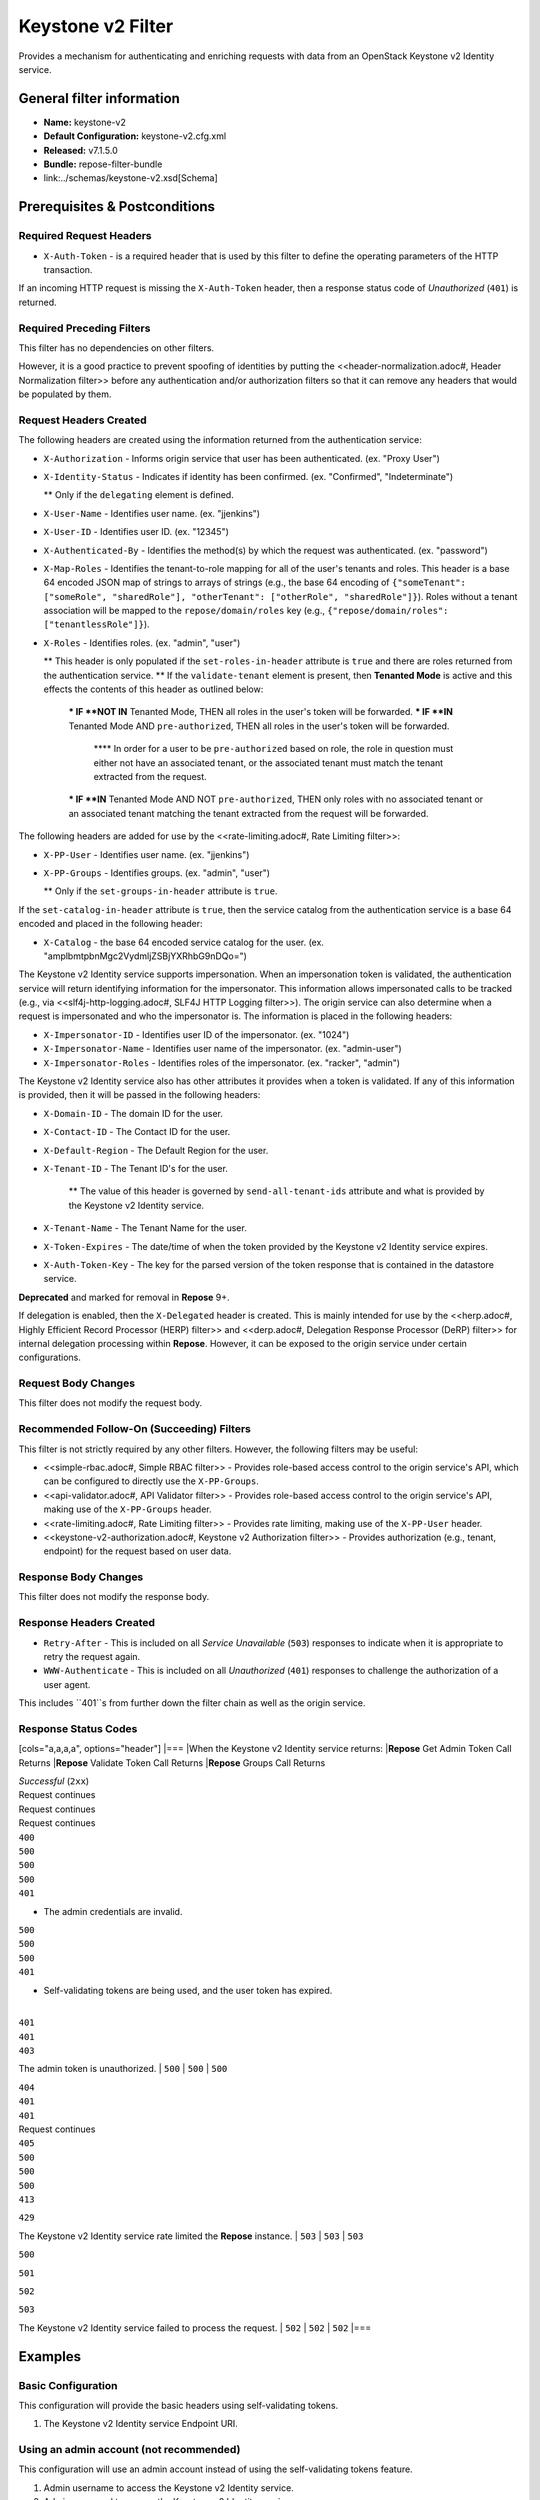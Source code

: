 ##################
Keystone v2 Filter
##################

Provides a mechanism for authenticating and enriching requests with data from an OpenStack Keystone v2 Identity service.

**************************
General filter information
**************************
* **Name:** keystone-v2
* **Default Configuration:** keystone-v2.cfg.xml
* **Released:** v7.1.5.0
* **Bundle:** repose-filter-bundle
* link:../schemas/keystone-v2.xsd[Schema]

******************************
Prerequisites & Postconditions
******************************
========================
Required Request Headers
========================
* ``X-Auth-Token`` - is a required header that is used by this filter to define the operating parameters of the HTTP transaction.
If an incoming HTTP request is missing the ``X-Auth-Token`` header, then a response status code of *Unauthorized* (``401``) is returned.

==========================
Required Preceding Filters
==========================
This filter has no dependencies on other filters.

However, it is a good practice to prevent spoofing of identities by putting the <<header-normalization.adoc#, Header Normalization filter>> before any authentication and/or authorization filters so that it can remove any headers that would be populated by them.

=======================
Request Headers Created
=======================
The following headers are created using the information returned from the authentication service:

* ``X-Authorization`` - Informs origin service that user has been authenticated. (ex. "Proxy User")
* ``X-Identity-Status`` - Indicates if identity has been confirmed. (ex. "Confirmed", "Indeterminate")

  ** Only if the ``delegating`` element is defined.

* ``X-User-Name`` - Identifies user name. (ex. "jjenkins")
* ``X-User-ID`` - Identifies user ID. (ex. "12345")
* ``X-Authenticated-By`` - Identifies the method(s) by which the request was authenticated.  (ex. "password")
* ``X-Map-Roles`` - Identifies the tenant-to-role mapping for all of the user's tenants and roles.
  This header is a base 64 encoded JSON map of strings to arrays of strings (e.g., the base 64 encoding of ``{"someTenant": ["someRole", "sharedRole"], "otherTenant": ["otherRole", "sharedRole"]}``).
  Roles without a tenant association will be mapped to the ``repose/domain/roles`` key (e.g., ``{"repose/domain/roles": ["tenantlessRole"]}``).
* ``X-Roles`` - Identifies roles. (ex. "admin", "user")

  ** This header is only populated if the ``set-roles-in-header`` attribute is ``true`` and there are roles returned from the authentication service.
  ** If the ``validate-tenant`` element is present, then **Tenanted Mode** is active and this effects the contents of this header as outlined below:

    *** IF **NOT IN** Tenanted Mode, THEN all roles in the user's token will be forwarded.
    *** IF **IN** Tenanted Mode AND ``pre-authorized``, THEN all roles in the user's token will be forwarded.

      **** In order for a user to be ``pre-authorized`` based on role, the role in question must either not have an associated tenant, or the associated tenant must match the tenant extracted from the request.

    *** IF **IN** Tenanted Mode AND NOT ``pre-authorized``, THEN only roles with no associated tenant or an associated tenant matching the tenant extracted from the request will be forwarded.

The following headers are added for use by the <<rate-limiting.adoc#, Rate Limiting filter>>:

* ``X-PP-User`` - Identifies user name. (ex. "jjenkins")
* ``X-PP-Groups`` - Identifies groups. (ex. "admin", "user")

  ** Only if the ``set-groups-in-header`` attribute is ``true``.

If the ``set-catalog-in-header`` attribute is ``true``, then the service catalog from the authentication service is a base 64 encoded and placed in the following header:

* ``X-Catalog`` - the base 64 encoded service catalog for the user. (ex. "amplbmtpbnMgc2VydmljZSBjYXRhbG9nDQo=")

The Keystone v2 Identity service supports impersonation.
When an impersonation token is validated, the authentication service will return identifying information for the impersonator.
This information allows impersonated calls to be tracked (e.g., via <<slf4j-http-logging.adoc#, SLF4J HTTP Logging filter>>).
The origin service can also determine when a request is impersonated and who the impersonator is.
The information is placed in the following headers:

* ``X-Impersonator-ID`` - Identifies user ID of the impersonator. (ex. "1024")
* ``X-Impersonator-Name`` - Identifies user name of the impersonator. (ex. "admin-user")
* ``X-Impersonator-Roles`` - Identifies roles of the impersonator. (ex. "racker", "admin")

The Keystone v2 Identity service also has other attributes it provides when a token is validated.
If any of this information is provided, then it will be passed in the following headers:

* ``X-Domain-ID`` - The domain ID for the user.
* ``X-Contact-ID`` - The Contact ID for the user.
* ``X-Default-Region`` - The Default Region for the user.
* ``X-Tenant-ID`` - The Tenant ID's for the user.

    ** The value of this header is governed by ``send-all-tenant-ids`` attribute and what is provided by the Keystone v2 Identity service.

* ``X-Tenant-Name`` - The Tenant Name for the user.
* ``X-Token-Expires`` - The date/time of when the token provided by the Keystone v2 Identity service expires.
* ``X-Auth-Token-Key`` - The key for the parsed version of the token response that is contained in the datastore service.
**Deprecated** and marked for removal in **Repose** 9+.

If delegation is enabled, then the ``X-Delegated`` header is created.
This is mainly intended for use by the <<herp.adoc#, Highly Efficient Record Processor (HERP) filter>> and <<derp.adoc#, Delegation Response Processor (DeRP) filter>> for internal delegation processing within **Repose**.
However, it can be exposed to the origin service under certain configurations.

====================
Request Body Changes
====================
This filter does not modify the request body.

==========================================
Recommended Follow-On (Succeeding) Filters
==========================================
This filter is not strictly required by any other filters.
However, the following filters may be useful:

* <<simple-rbac.adoc#, Simple RBAC filter>> - Provides role-based access control to the origin service's API, which can be configured to directly use the ``X-PP-Groups``.
* <<api-validator.adoc#, API Validator filter>> - Provides role-based access control to the origin service's API, making use of the ``X-PP-Groups`` header.
* <<rate-limiting.adoc#, Rate Limiting filter>> - Provides rate limiting, making use of the ``X-PP-User`` header.
* <<keystone-v2-authorization.adoc#, Keystone v2 Authorization filter>> - Provides authorization (e.g., tenant, endpoint) for the request based on user data.

=====================
Response Body Changes
=====================
This filter does not modify the response body.

========================
Response Headers Created
========================
* ``Retry-After`` - This is included on all *Service Unavailable* (``503``) responses to indicate when it is appropriate to retry the request again.
* ``WWW-Authenticate`` - This is included on all *Unauthorized* (``401``) responses to challenge the authorization of a user agent.
This includes ``401``s from further down the filter chain as well as the origin service.

=====================
Response Status Codes
=====================
[cols="a,a,a,a", options="header"]
|===
|When the Keystone v2 Identity service returns:
|**Repose** Get Admin Token Call Returns
|**Repose** Validate Token Call Returns
|**Repose** Groups Call Returns

| *Successful* (``2xx``)
| Request continues
| Request continues
| Request continues

| ``400``
| ``500``
| ``500``
| ``500``

| ``401``

* The admin credentials are invalid.
| ``500``
| ``500``
| ``500``

| ``401``

* Self-validating tokens are being used, and the user token has expired.
|
| ``401``
| ``401``

| ``403``

The admin token is unauthorized.
| ``500``
| ``500``
| ``500``

| ``404``
| ``401``
| ``401``
| Request continues

| ``405``
| ``500``
| ``500``
| ``500``

| ``413``

``429``

The Keystone v2 Identity service rate limited the **Repose** instance.
| ``503``
| ``503``
| ``503``

| ``500``

``501``

``502``

``503``

The Keystone v2 Identity service failed to process the request.
| ``502``
| ``502``
| ``502``
|===

********
Examples
********
===================
Basic Configuration
===================
This configuration will provide the basic headers using self-validating tokens.

.. code-block:: xml
  :caption: keystone-v2.cfg.xml

  <?xml version="1.0" encoding="UTF-8"?>
  <keystone-v2 xmlns="http://docs.openrepose.org/repose/keystone-v2/v1.0">
      <identity-service uri="http://identity.example.com"/> <!--1-->
  </keystone-v2>

1. The Keystone v2 Identity service Endpoint URI.

========================================
Using an admin account (not recommended)
========================================
This configuration will use an admin account instead of using the self-validating tokens feature.

.. code-block:: xml
  :caption: keystone-v2.cfg.xml

  <?xml version="1.0" encoding="UTF-8"?>
  <keystone-v2 xmlns="http://docs.openrepose.org/repose/keystone-v2/v1.0">
      <identity-service username="admin"                  <!--1-->
                        password="$3Cr3+"                 <!--2-->
                        uri="http://identity.example.com" <!--3-->
      />
  </keystone-v2>

1. Admin username to access the Keystone v2 Identity service.
2. Admin password to access the Keystone v2 Identity service.
3. The Keystone v2 Identity service Endpoint URI.

.. note::

  IF either a `username` OR a `password` is supplied, THEN you must provide both a `username` AND a `password`.

=================================================
Miscellaneous Identity Service element attributes
=================================================
This configuration is an example using the ``identity-service`` element's configuration attributes that have not yet been shown in an example.

.. code-block:: xml
  :caption: keystone-v2.cfg.xml

  <?xml version="1.0" encoding="UTF-8"?>
  <keystone-v2 xmlns="http://docs.openrepose.org/repose/keystone-v2/v1.0">
      <identity-service uri="http://identity.example.com"  <!--1-->
                        connection-pool-id="Keystone-Pool" <!--2-->
                        set-roles-in-header="true"         <!--3-->
                        set-groups-in-header="true"        <!--4-->
                        set-catalog-in-header="false"      <!--5-->
                        apply-rcn-roles="false"            <!--6-->
      />
  </keystone-v2>

1. The Keystone v2 Identity service Endpoint URI.
2. Http Connection pool ID to use when talking to the Keystone v2 Identity service. +
    **NOTE:** If the ``connection-pool-id`` is not defined, then the default pool is used.
3. Set the user's roles in the ``X-Roles`` header. +
    Default: ``true``
4. Set the user's groups in the ``X-PP-Groups`` header. +
    Default: ``true``
5. Set the user's service catalog, base64 encoded, in the ``X-Catalog`` header. +
    Default: ``false``
6. Indicates whether or not to include the ``apply_rcn_roles`` query parameter when talking to the Keystone v2 Identity service. +
    Default: ``false``

=================
Enable Delegation
=================
In some cases, you may want to delegate the decision to reject a request down the chain to either another filter or to the origin service.
This filter allows a request to pass as either ``confirmed`` or ``indeterminate`` when configured to run in delegating mode.
To place the filter in delegating mode, add the ``delegating`` element to the filter configuration with an optional ``quality`` attribute that determines the delegating priority.
When in delegating mode, the filter sets the ``X-Identity-Status`` header with a value of ``confirmed`` when valid credentials have been authenticated by the Keystone v2 Identity service and to ``indeterminate`` when the credentials are not.
The the ``X-Identity-Status`` header is in addition to the regular ``X-Delegated`` delegation header being created.

.. code-block:: xml
  :caption: keystone-v2.cfg.xml

  <?xml version="1.0" encoding="UTF-8"?>
  <keystone-v2 xmlns="http://docs.openrepose.org/repose/keystone-v2/v1.0">
      <identity-service uri="http://identity.example.com"/>
      <delegating quality="0.7"/> <!--1--> <!--2-->
  </keystone-v2>

1. If this element is present, then delegation is enabled.
    Delegation will cause this filter to pass requests it would ordinarily reject along with a header detailing why it would have rejected the request.
2. Indicates the quality that will be added to any output headers.
    When setting up a chain of delegating filters the highest quality number will be the one that is eventually output to the logging mechanisms. +
    Default: ``0.7``

==============================
Configuring White-Listed URI's
==============================
You can configure this filter to allow no-op processing of requests that do not require authentication.
For example, a service might want all calls authenticated with the exception of the call for WADL retrieval.
In this situation, you can configure the whitelist as shown in the example below.
The whitelist contains a list of https://docs.oracle.com/javase/8/docs/api/java/util/regex/Pattern.html[Java Regular Expressions] that **Repose** attempts to match against the full request URI.
If the URI matches an expression in the white list, then the request is passed to the origin service.
Otherwise, authentication is performed against the request.

.. code-block:: xml
  :caption: keystone-v2.cfg.xml

  <?xml version="1.0" encoding="UTF-8"?>
  <keystone-v2 xmlns="http://docs.openrepose.org/repose/keystone-v2/v1.0">
      <identity-service uri="http://identity.example.com"/>
      <white-list>
          <uri-regex>/application\.wadl$</uri-regex> <!--1-->
      </white-list>
  </keystone-v2>

1. The https://docs.oracle.com/javase/8/docs/api/java/util/regex/Pattern.html[Java Regular Expression] to allow matching URI's to pass without requiring authentication.

==========================
Configuring Cache Timeouts
==========================
This filter caches authentication tokens.
The length of time that tokens are cached is determined by the Time To Live (TTL) value that is returned from the authentication service (e.g., the Keystone v2 Identity service) during token validation.

You can configure alternate maximum TTL for caching of authentication tokens, groups, and endpoints.
If you specify the token element value in the configuration file, this value is used when caching tokens, unless the token TTL value provided by the Keystone v2 Identity service is less than the token-cache-timeout value.
This method prevents **Repose** from caching stale tokens.
If the token's TTL exceeds the maximum allowed TTL value (2^31 - 1), the maximum allowed TTL is used.

.. code-block:: xml
  :caption: keystone-v2.cfg.xml

  <?xml version="1.0" encoding="UTF-8"?>
  <keystone-v2 xmlns="http://docs.openrepose.org/repose/keystone-v2/v1.0">
      <identity-service uri="http://identity.example.com"/>
      <cache>
          <timeouts variability="0">     <!--1-->
              <token>600</token>         <!--2-->
              <group>600</group>         <!--3-->
              <endpoints>600</endpoints> <!--4-->
          </timeouts>
      </cache>
  </keystone-v2>

1. This value will be added or subtracted to the cache timeouts to help ensure that the cached items have some variability so they don't all expire at the exact same time. +
    Default: ``0``
2. The number of seconds which cached tokens will live in the datastore.
3. The number of seconds which cached groups will live in the datastore.
4. The number of seconds which cached endpoints will live in the datastore.

.. note::

  Each timeout value behaves in the following way:

  * If ``-1``, caching is disabled.
  * If ``0``, data is cached using the TTL in the token provided by the Keystone v2 Identity service. +
    In other words, data is eternal.
  * If greater than ``0``, data is cached for the value provided, in seconds.

=====================================
Cache invalidation using an Atom Feed
=====================================
You can configure this filter to use an Atom Feed for cache expiration.
This configuration blocks malicious users from accessing the origin service by repeatedly checking the Cloud Feed from the authentication service.
To set up this filter to use Cloud Feeds for cache expiration, you will need to enable the <<../services/atom-feed-consumption.adoc#, Atom Feed Consumption service>> in the <<../architecture/system-model.adoc#, System model>>, configure the <<../services/atom-feed-consumption.adoc#, Atom Feed Consumption service>>, and configure this filter with which feeds to listen to.

.. note::

  The Rackspace infrastructure uses Cloud Feeds (formerly Atom Hopper) to notify services of events.
  This is not default OpenStack behavior, and may require additional services for use.
  A list of Rackspace Cloud Feeds endpoints for Identity Events can be found at
  https://one.rackspace.com/display/auth/Identity+Endpoints#IdentityEndpoints-EndpointsConsumed[the internal Rackspace Wiki page linked here].

.. code-block:: xml
  :caption: keystone-v2.cfg.xml

  <?xml version="1.0" encoding="UTF-8"?>
  <keystone-v2 xmlns="http://docs.openrepose.org/repose/keystone-v2/v1.0">
      <identity-service uri="http://identity.example.com"/>
      <cache>
          <atom-feed id="some-feed"/> <!--1-->
      </cache>
  </keystone-v2>

1. The unique ID of a feed defined in the <<../services/atom-feed-consumption.adoc#, Atom Feed Consumption service>> configuration.

====================
Tenant ID Validation
====================

.. warning::

  Tenant validation has been moved to the <<keystone-v2-authorization.adoc#, Keystone v2 Authorization Filter>>, and is considered deprecated in this filter.

Tenant ID Validation is the capability of this filter to parse a tenant ID out of the request and validate it against the tenant ID(s) available in the response token from the Keystone v2 Identity service.

.. code-block:: xml
  :caption: keystone-v2.cfg.xml

  <?xml version="1.0" encoding="UTF-8"?>
  <keystone-v2 xmlns="http://docs.openrepose.org/repose/keystone-v2/v1.0" ignored-roles="banana:phone"> <!--1-->
      <identity-service uri="http://identity.example.com"/>
      <tenant-handling send-all-tenant-ids="false"> <!--2-->
          <validate-tenant strip-token-tenant-prefixes="/foo:/bar-" <!--3--> <!--4-->
                           enable-legacy-roles-mode="false" <!--5-->
          >
              <uri-extraction-regex>${your-regex}</uri-extraction-regex> <!--6-->
          </validate-tenant>
          <send-tenant-id-quality default-tenant-quality="0.9" <!--7--> <!--8-->
                                  uri-tenant-quality="0.7" <!--9-->
                                  roles-tenant-quality="0.5" <!--10-->
          >
      </tenant-handling>
  </keystone-v2>

1. The ``ignored-roles`` attribute indicates which roles from the keystone validation response should be ignored during all further processing. +
    Default: ``identity:tenant-access``
2. Indicates if all the Tenant IDs from the user and the roles the user has should be sent or not. +
    If true, all tenants associated with the user are sent.
    If false, only the matching tenants from the request are sent.
    If no request tenants match any user tenants, then the default user tenant is sent.
    If not default user tenant exists, then a random tenant from the set of role tenants is sent.
    If no role tenants exist, then no tenant is sent.
    Default: ``false``
3. If this element is included, then Tenant ID Validation will be enforced based on the value extracted from the request.
4. A ``/`` delimited list of prefixes to attempt to strip from the Tenant ID in the token response from the Keystone v2 Identity service.
    The post-strip Tenant ID is only used in the Tenant Validation check.
5. If in legacy roles mode, then all roles associated with a user token are forwarded.
    If NOT in legacy roles mode, then roles which aren't tied to the tenant provided in the request will NOT be forwarded UNLESS the user has a pre-authorized role. +
    Default: ``false``
6. The https://docs.oracle.com/javase/8/docs/api/java/util/regex/Pattern.html[Java Regular Expression] with at least one capture group.
    The first capture group must be around the portion of the URI to extract the Tenant ID from for validation.
7. If this element is included, then include Quality parameters on all the tenant ID headers sent.
8. The default tenant has the highest quality by default. +
    Default: ``0.9``
9. Followed by the one that matches the tenant extracted from the request by default (if any). +
    Default: ``0.7``
10. Followed by the tenants from the roles by default. +
    Default: ``0.5``

.. warning::

  The ``uri-extraction-regex`` attribute is considered deprecated.
  Consider using the <<url-extractor-to-header.adoc#, URL Extractor to Header Filter>> instead.

.. note::

  If the default tenant and a tenant extracted from the request are the same, then the highest quality between the two will be used.

.. note::

  If the ``validate-tenant`` element is not present, then this filter will not attempt to validate a Tenant ID from the request.

  The ``uri-extraction-regex`` will be used to populate the ``X-Tenant-ID`` header with the value extracted by the capturing group.

.. note::

  There can be multiple ``uri-extraction-regex`` elements.
  This facilitates complex Origin Service APIs where the extraction point is not always in the same place.
  All values captured from the request will be validated.

===========================
Tenant ID Validation Bypass
===========================

.. warning::

  Pre-authorized roles have been moved to the <<keystone-v2-authorization.adoc#, Keystone v2 Authorization Filter>>, and are considered deprecated in this filter.

If Tenant ID Validation is enabled, then a list of roles that are allowed to bypass this check can be configured.
These configured roles will be compared to the roles returned in a token from the Keystone v2 Identity service, and if there is a match, the Tenant ID check will be skipped.

.. code-block:: xml
  :caption: keystone-v2.cfg.xml

  <?xml version="1.0" encoding="UTF-8"?>
  <keystone-v2 xmlns="http://docs.openrepose.org/repose/keystone-v2/v1.0">
      <identity-service uri="http://identity.example.com"/>
      <pre-authorized-roles> <!--1-->
          <role>racker</role> <!--2-->
      </pre-authorized-roles>
  </keystone-v2>

1. Enable Tenant ID Validation Bypass.
2. Defines a role for which the Tenant ID Validation check is not required.

===================================================
Require specific service endpoint for authorization
===================================================

.. warning::

  Service endpoint requirements have been moved to the <<keystone-v2-authorization.adoc#, Keystone v2 Authorization Filter>> and are considered deprecated in this filter.

If endpoint authorization is enabled, then the user must have an endpoint in their catalog meeting the defined criteria.

.. code-block:: xml
  :caption: keystone-v2.cfg.xml

  <?xml version="1.0" encoding="UTF-8"?>
  <keystone-v2 xmlns="http://docs.openrepose.org/repose/keystone-v2/v1.0">
      <identity-service uri="http://identity.example.com"/>
      <require-service-endpoint public-url="https://service.example.com" <!--1--> <!--2-->
                                region="ORD" <!--3-->
                                name="OpenStackCompute" <!--4-->
                                type="compute" <!--5-->
      />
  </keystone-v2>

1. If this element is included, then endpoint authorization is enabled and will be enforced based attributes of this element.
2. Public URL to match on the user's service catalog entry.
3. Region to match on the user's service catalog entry.
4. Name of the service to match in the user's service catalog entry.
5. Type to match in the user's service catalog entry.

.. note::

  The ``region``, ``name``, and ``type`` attributes are all optional and can be combined as needed to achieve the desired restrictions.
